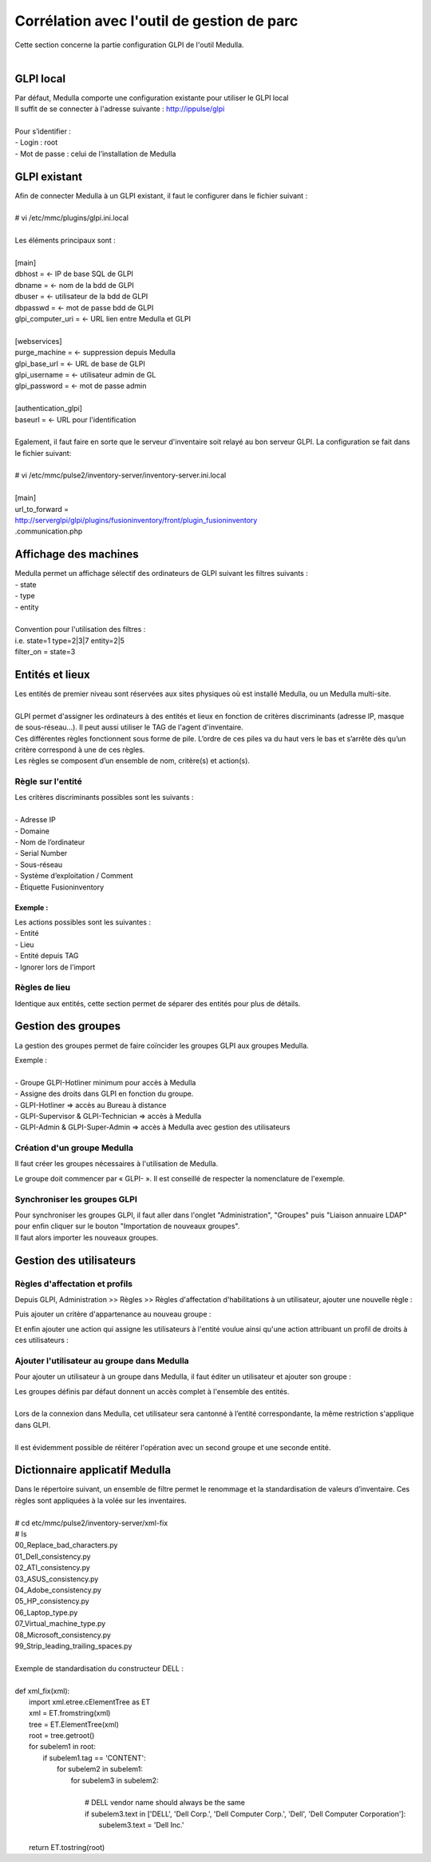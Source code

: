 ===========================================
Corrélation avec l'outil de gestion de parc
===========================================

| Cette section concerne la partie configuration GLPI de l'outil Medulla.
| 

GLPI local
===========

| Par défaut, Medulla comporte une configuration existante pour utiliser le GLPI local
| Il suffit de se connecter à l'adresse suivante : http://ippulse/glpi
|
| Pour s’identifier :
| -	Login : root
| -	Mot de passe : celui de l’installation de Medulla

GLPI existant
==============

| Afin de connecter Medulla à un GLPI existant, il faut le configurer dans le fichier suivant :
|
| # vi /etc/mmc/plugins/glpi.ini.local
|
| Les éléments principaux sont :
|
| [main]
| dbhost = 		← IP de base SQL de GLPI
| dbname =		← nom de la bdd de GLPI
| dbuser =		← utilisateur de la bdd de GLPI
| dbpasswd =		← mot de passe bdd de GLPI
| glpi_computer_uri =	← URL lien entre Medulla et GLPI
| 
| [webservices]
| purge_machine =	← suppression depuis Medulla
| glpi_base_url =	← URL de base de GLPI
| glpi_username =	← utilisateur admin de GL
| glpi_password = 	← mot de passe admin
| 
| [authentication_glpi]
| baseurl = 		← URL pour l'identification
| 
| Egalement, il faut faire en sorte que le serveur d'inventaire soit relayé au bon serveur GLPI. La configuration se fait dans le fichier suivant:
| 
| # vi /etc/mmc/pulse2/inventory-server/inventory-server.ini.local
|
| [main]
| url_to_forward =
| http://serverglpi/glpi/plugins/fusioninventory/front/plugin_fusioninventory
| .communication.php

Affichage des machines
=======================

| Medulla permet un affichage sélectif des ordinateurs de GLPI suivant les filtres suivants :
| -	state
| -	type
| -	entity
|
| Convention pour l'utilisation des filtres :
| i.e. state=1 type=2|3|7 entity=2|5
| filter_on = state=3

Entités et lieux
=================

| Les entités de premier niveau sont réservées aux sites physiques où est installé Medulla, ou un Medulla multi-site.
|
| GLPI permet d'assigner les ordinateurs à des entités et lieux en fonction de critères discriminants (adresse IP, masque de sous-réseau...). Il peut aussi utiliser le TAG de l'agent d'inventaire.
| Ces différentes règles fonctionnent sous forme de pile. L’ordre de ces piles va du haut vers le bas et s’arrête dès qu’un critère correspond à une de ces règles.
| Les règles se composent d’un ensemble de nom, critère(s) et action(s).

Règle sur l'entité
-------------------

| Les critères discriminants possibles sont les suivants :
|
| -	Adresse IP
| - Domaine
| -	Nom de l’ordinateur
| -	Serial Number
| -	Sous-réseau
| -	Système d’exploitation / Comment
| -	Étiquette Fusioninventory

Exemple :
~~~~~~~~~~

.. image:: images/regles.png

| Les actions possibles sont les suivantes :
| -	Entité
| -	Lieu
| -	Entité depuis TAG
| -	Ignorer lors de l’import

.. image:: images/actions.png

Règles de lieu
---------------

Identique aux entités, cette section permet de séparer des entités pour plus de détails.

Gestion des groupes
====================

La gestion des groupes permet de faire coïncider les groupes GLPI aux groupes Medulla.

| Exemple :
|
| -	Groupe GLPI-Hotliner minimum pour accès à Medulla
| - Assigne des droits dans GLPI en fonction du groupe.
| - GLPI-Hotliner => accès au Bureau à distance
| - GLPI-Supervisor & GLPI-Technician => accès à Medulla
| - GLPI-Admin & GLPI-Super-Admin => accès à Medulla avec gestion des utilisateurs

Création d'un groupe Medulla
-----------------------------

Il faut créer les groupes nécessaires à l'utilisation de Medulla.

.. image:: images/groupe.png

Le groupe doit commencer par « GLPI- ». Il est conseillé de respecter la nomenclature de l'exemple.

Synchroniser les groupes GLPI
------------------------------

| Pour synchroniser les groupes GLPI, il faut aller dans l'onglet "Administration", "Groupes" puis "Liaison annuaire LDAP" pour enfin cliquer sur le bouton "Importation de nouveaux groupes".
| Il faut alors importer les nouveaux groupes.

Gestion des utilisateurs
=========================

Règles d'affectation et profils
--------------------------------

Depuis GLPI, Administration >> Règles >> Règles d'affectation d'habilitations à un utilisateur, ajouter une nouvelle règle :

.. image:: images/nouvelleregle.png

Puis ajouter un critère d'appartenance au nouveau groupe :

.. image:: images/critere.png

Et enfin ajouter une action qui assigne les utilisateurs à l'entité voulue ainsi qu'une action attribuant un profil de droits à ces utilisateurs :

.. image:: images/assigner.png

Ajouter l'utilisateur au groupe dans Medulla
--------------------------------------------

Pour ajouter un utilisateur à un groupe dans Medulla, il faut éditer un utilisateur et ajouter son groupe :

.. image:: images/ajoutgroupe.png

| Les groupes définis par défaut donnent un accès complet à l'ensemble des entités.
|
| Lors de la connexion dans Medulla, cet utilisateur sera cantonné à l’entité correspondante, la même restriction s'applique dans GLPI.
|
| Il est évidemment possible de réitérer l'opération avec un second groupe et une seconde entité.

Dictionnaire applicatif Medulla
===============================

| Dans le répertoire suivant, un ensemble de filtre permet le renommage et la standardisation de valeurs d’inventaire. Ces règles sont appliquées à la volée sur les inventaires.
| 
| # cd etc/mmc/pulse2/inventory-server/xml-fix
| # ls
| 00_Replace_bad_characters.py  
| 01_Dell_consistency.py	     
| 02_ATI_consistency.py   
| 03_ASUS_consistency.py  
| 04_Adobe_consistency.py  
| 05_HP_consistency.py     
| 06_Laptop_type.py	   
| 07_Virtual_machine_type.py  
| 08_Microsoft_consistency.py
| 99_Strip_leading_trailing_spaces.py
| 
| Exemple de standardisation du constructeur DELL :
| 
| def xml_fix(xml):
|   import xml.etree.cElementTree as ET
|   xml = ET.fromstring(xml)
|   tree = ET.ElementTree(xml)
|   root = tree.getroot()
|   for subelem1 in root:
|     if subelem1.tag == 'CONTENT':
|       for subelem2 in subelem1:
|           for subelem3 in subelem2:
| 
|             # DELL vendor name should always be the same
|             if subelem3.text in ['DELL', 'Dell Corp.', 'Dell Computer Corp.', 'Dell', 'Dell Computer Corporation']:
|               subelem3.text = 'Dell Inc.'
| 
|   return ET.tostring(root)

